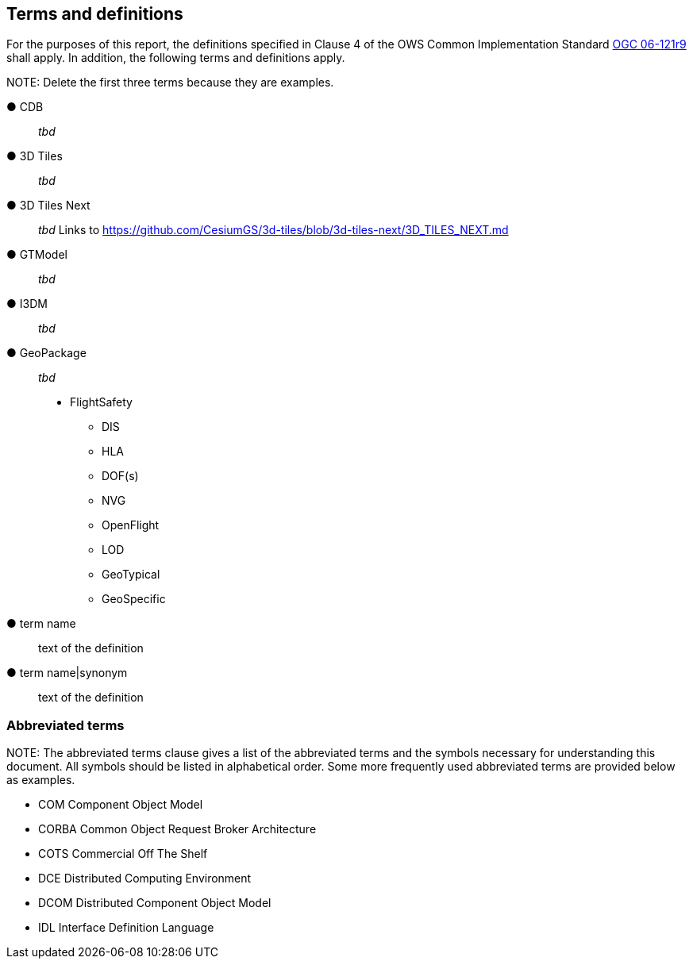 == Terms and definitions



For the purposes of this report, the definitions specified in Clause 4 of the OWS Common Implementation Standard https://portal.opengeospatial.org/files/?artifact_id=38867&version=2[OGC 06-121r9] shall apply. In addition, the following terms and definitions apply.

.NOTE: Delete the first three terms because they are examples.

&#9679; CDB ::

 _tbd_

&#9679; 3D Tiles ::

 _tbd_

&#9679; 3D Tiles Next ::

 _tbd_ Links to https://github.com/CesiumGS/3d-tiles/blob/3d-tiles-next/3D_TILES_NEXT.md

&#9679; GTModel ::

 _tbd_ 

&#9679; I3DM ::

 _tbd_ 

&#9679; GeoPackage ::

 _tbd_ 

* FlightSafety
** DIS
** HLA
** DOF(s)
** NVG
** OpenFlight
** LOD
** GeoTypical
** GeoSpecific

&#9679; term name ::

 text of the definition

&#9679; term name|synonym  ::

 text of the definition


===	Abbreviated terms

.NOTE: The abbreviated terms clause gives a list of the abbreviated terms and the symbols necessary for understanding this document. All symbols should be listed in alphabetical order. Some more frequently used abbreviated terms are provided below as examples.

* COM	Component Object Model
* CORBA	Common Object Request Broker Architecture
* COTS	Commercial Off The Shelf
* DCE	Distributed Computing Environment
* DCOM	Distributed Component Object Model
* IDL	Interface Definition Language
